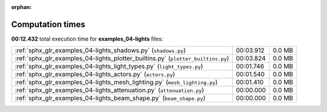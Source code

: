 
:orphan:

.. _sphx_glr_examples_04-lights_sg_execution_times:

Computation times
=================
**00:12.432** total execution time for **examples_04-lights** files:

+----------------------------------------------------------------------------------+-----------+--------+
| :ref:`sphx_glr_examples_04-lights_shadows.py` (``shadows.py``)                   | 00:03.912 | 0.0 MB |
+----------------------------------------------------------------------------------+-----------+--------+
| :ref:`sphx_glr_examples_04-lights_plotter_builtins.py` (``plotter_builtins.py``) | 00:03.824 | 0.0 MB |
+----------------------------------------------------------------------------------+-----------+--------+
| :ref:`sphx_glr_examples_04-lights_light_types.py` (``light_types.py``)           | 00:01.746 | 0.0 MB |
+----------------------------------------------------------------------------------+-----------+--------+
| :ref:`sphx_glr_examples_04-lights_actors.py` (``actors.py``)                     | 00:01.540 | 0.0 MB |
+----------------------------------------------------------------------------------+-----------+--------+
| :ref:`sphx_glr_examples_04-lights_mesh_lighting.py` (``mesh_lighting.py``)       | 00:01.410 | 0.0 MB |
+----------------------------------------------------------------------------------+-----------+--------+
| :ref:`sphx_glr_examples_04-lights_attenuation.py` (``attenuation.py``)           | 00:00.000 | 0.0 MB |
+----------------------------------------------------------------------------------+-----------+--------+
| :ref:`sphx_glr_examples_04-lights_beam_shape.py` (``beam_shape.py``)             | 00:00.000 | 0.0 MB |
+----------------------------------------------------------------------------------+-----------+--------+
